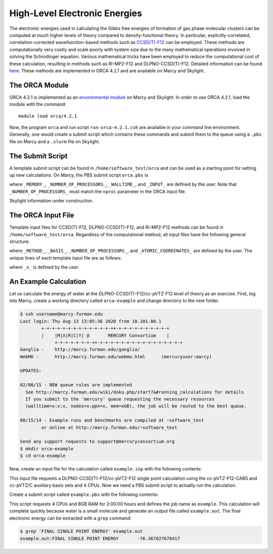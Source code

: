 ==============================
High-Level Electronic Energies
==============================

The electronic energies used in calculating the Gibbs free energies of formation of gas
phase molecular clusters can be computed at much higher levels of theory compared to
density-functional theory. In particular, explicitly-correlated, correlation-corrected
wavefunction-based methods such as
`CCSD(T)-F12 <https://pubs.rsc.org/en/content/articlelanding/2008/CP/b803704n#!divAbstract>`_
can be employed. These methods are computationally very costly and scale poorly with system
size due to the many mathematical operations involved in solving the Schrodinger equation.
Various mathematical tricks have been employed to reduce the computational cost of these
calculation, resulting in methods such as RI-MP2-F12 and DLPNO-CCSD(T)-F12. Detailed
information can be found
`here <https://pubs-rsc-org.libproxy.furman.edu/en/content/articlelanding/2008/CP/b808067b#!divAbstract>`_.
These methods are implemented in ORCA 4.2.1 and are available on Marcy and Skylight.

The ORCA Module
===============
ORCA 4.2.1 is implemented as an `envorinmental module <http://modules.sourceforge.net/>`_
on Marcy and Skylight. In order to use ORCA 4.2.1, load the module with the command::

    module load orca/4.2.1

Now, the program ``orca`` and run script ``run-orca-4.2.1.csh`` are available in your
command line environment. Generally, one would create a submit script which contains these
commands and submit them to the queue using a ``.pbs`` file on Marcy and a ``.slurm`` file
on Skylight.

The Submit Script
=================
A template submit script can be found in ``/home/software_test/orca`` and can be used
as a starting point for setting up new calculations. On Marcy, the PBS submit script
``orca.pbs`` is

.. code-block:: bash
   :caption: orca.pbs

    #
    # ORCA 4.2.1 PBS Submit Script
    #
    # Usage: edit the following:
    #
    #        _MEMORY_               : RAM. Adequate RAM must be provided.
    #        _NUMBER_OF_PROCESSORS_ : number of processors.
    #        _WALLTIME_             : maximum walltime.
    #        _INPUT_                : the name of the ORCA input file without the '.inp' suffix
    #
    
    #PBS -q mercury
    #PBS -l nodes=1:ppn=_NUMBER_OF_PROCESSORS_
    #PBS -l mem=_MEMORY_
    #PBS -l walltime=_WALLTIME_
    #PBS -j oe
    #PBS -e _INPUT_
    #PBS -N _INPUT_
    #PBS -V
    
    setenv FILE _INPUT_
    
    source ~/.login                     # loading default user environment
    set echo                            # toggle printing
    module purge                        # clear environment modules
    module load orca/4.2.1              # load ORCA 4.2.1
    cd $PBS_O_WORKDIR                   # go to working/submit directory
    
    run-orca-4.2.1.csh $FILE $PBS_JOBID # run ORCA 4.2.1 using the input file $FILE and scratch directory $PBS_JOBID

where ``_MEMORY_``, ``_NUMBER_OF_PROCESSORS_``, ``_WALLTIME_``, and ``_INPUT_`` are defined
by the user. Note that ``_NUMBER_OF_PROCESSORS_`` must match the ``nproc`` parameter in the ORCA input
file.

Skylight information under construction.

The ORCA Input File
===================
Template input files for CCSD(T)-F12, DLPNO-CCSD(T)-F12, and RI-MP2-F12 methods can be found in
``/home/software_test/orca``. Regardless of the computational method, all input files have the following
general structure:

.. code-block:: none
   :caption: template.inp
   
   #
   # Example ORCA 4.2.1 input file for _METHOD_/_BASIS_ calculations
   #
   # Usage: edit the following terms:
   #
   #        _X_                    : basis set. Can be D, T, Q, or 5.
   #        _NUMBER_OF_PROCESSORS_ : number of processors. 16 is recommended.
   #        _ATOMIC_COORDINATES_   : xyz coordinates of the system
   
   ! _METHOD_ _BASIS_ VeryTightSCF
      
   %pal
     nproc _NUMBER_OF_PROCESSORS_
   end
   
   * xyz 0 1
   _ATOMIC_COORDINATES_
   *

where ``_METHOD_``, ``_BASIS_``, ``_NUMBER_OF_PROCESSORS_``, and ``_ATOMIC_COORDINATES_`` are defined by
the user. The unique lines of each template input file are as follows:

.. code-block:: none
   :caption: dlpno-ccsdt-avxz.inp

   ! DLPNO-CCSD(T) aug-cc-pV_X_Z aug-cc-pV_X_Z/C VeryTightSCF

.. code-block:: none
   :caption: dlpno-ccsdt-f12-vxz.inp

   ! DLPNO-CCSD(T)-F12 cc-pV_X_Z-F12 cc-pV_X_Z-F12-CABS cc-pV_X_Z/C VeryTightSCF

.. code-block:: none
   :caption: ri-mp2-f12-vxz.inp

   ! F12-RI-MP2 cc-pV_X_Z-F12 cc-pV_X_Z-F12-CABS cc-pV_X_Z/C VeryTightSCF

where ``_x_`` is defined by the user.

An Example Calculation
======================
Let us calculate the energy of water at the DLPNO-CCSD(T)-F12/cc-pVTZ-F12 level of theory as an exercise. First,
log into Marcy, create a working directory called ``orca-example`` and change directory to the new folder.

.. code-block:: bash
   
   $ ssh username@marcy.furman.edu
   Last login: Thu Aug 13 13:05:36 2020 from 10.101.80.1
           +-+-+-+-+-+-+-+-+-+-+-+-+-++-+-+-+-+-+-+-+-+-+-+
           |    |M|A|R|C|Y| @       MERCURY Consortium    |
         	+-+-+-+-+-+-+-++-+-+-+-+-+-+-+-+-+-+-+-+-+-+-+-+
   Ganglia - 	http://marcy.furman.edu/ganglia/
   WebMO - 	http://marcy.furman.edu/webmo.html	(mercuryuser:marcy)
   
   UPDATES:
    
   02/08/15 - NEW queue rules are implemented
     See http://marcy.furman.edu/wiki/doku.php/start?&#running_calculations for details
     If you submit to the 'mercury' queue requesting the necessary resources
     (walltime=x:x:x, nodes=x:ppn=x, mem=xGB), the job will be routed to the best queue.
   
   08/15/14 - Example runs and benchmarks are compiled at ~software_test
   	   or online at http://marcy.furman.edu/~software_test
   
   Send any support requests to support@mercuryconsortium.org
   $ mkdir orca-example
   $ cd orca-example

Now, create an input file for the calculation called ``example.inp`` with the following contents:

.. code-block:: none
   :caption: example.inp

   ! DLPNO-CCSD(T)-F12 cc-pVTZ-F12 cc-pVTZ-F12-CABS cc-pVTZ/C VeryTightSCF PModel
   
   %pal
     nproc 4
   end

   * xyz 0 1
     O  0.000000000  0.000000000  0.369372944
     H  0.783975899  0.000000000 -0.184686472
     H -0.783975899  0.000000000 -0.184686472
   *

This input file requests a DLPNO-CCSD(T)-F12/cc-pVTZ-F12 single point calculation using the
cc-pVTZ-F12-CABS and cc-pVTZ/C auxiliary basis sets and 4 CPUs. Now we need a PBS submit script to
actually run the calculation.

Create a submit script called ``example.pbs`` with the following contents:

.. code-block:: none
   :caption: example.pbs

   #!/bin/tcsh
   #PBS -q mercury
   #PBS -l mem=8gb
   #PBS -l nodes=1:ppn=4
   #PBS -l walltime=2:00:00
   #PBS -j oe
   #PBS -e example
   #PBS -N example
   #PBS -V
   
   setenv FILE example
   
   source ~/.login
   set echo
   module purge
   module load orca/4.2.1
   cd $PBS_O_WORKDIR
   
   run-orca-4.2.1.csh $FILE $PBS_JOBID

This script requests 4 CPUs and 8GB RAM for 2:00:00 hours and defines the job name as ``example``. This
calculation will complete quickly because water is a small molecule and generate an output file
called ``example.out``. The final electronic energy can be extracted with a ``grep`` command:

.. code-block:: bash
   
   $ grep 'FINAL SINGLE POINT ENERGY' example.out
   example.out:FINAL SINGLE POINT ENERGY       -76.367027678417


